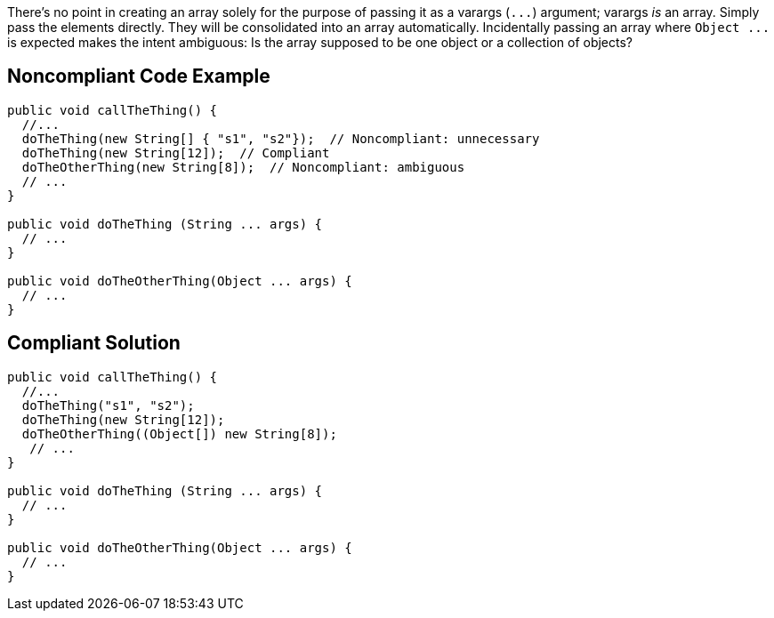 There's no point in creating an array solely for the purpose of passing it as a varargs (``++...++``) argument; varargs _is_ an array. Simply pass the elements directly. They will be consolidated into an array automatically. Incidentally passing an array where ``++Object ...++`` is expected makes the intent ambiguous: Is the array supposed to be one object or a collection of objects?


== Noncompliant Code Example

[source,text]
----
public void callTheThing() {
  //...
  doTheThing(new String[] { "s1", "s2"});  // Noncompliant: unnecessary
  doTheThing(new String[12]);  // Compliant
  doTheOtherThing(new String[8]);  // Noncompliant: ambiguous
  // ...
}

public void doTheThing (String ... args) {
  // ...
}

public void doTheOtherThing(Object ... args) {
  // ...
}
----


== Compliant Solution

[source,text]
----
public void callTheThing() {
  //...
  doTheThing("s1", "s2");
  doTheThing(new String[12]);
  doTheOtherThing((Object[]) new String[8]);
   // ...
}

public void doTheThing (String ... args) {
  // ...
}

public void doTheOtherThing(Object ... args) {
  // ...
}
----

